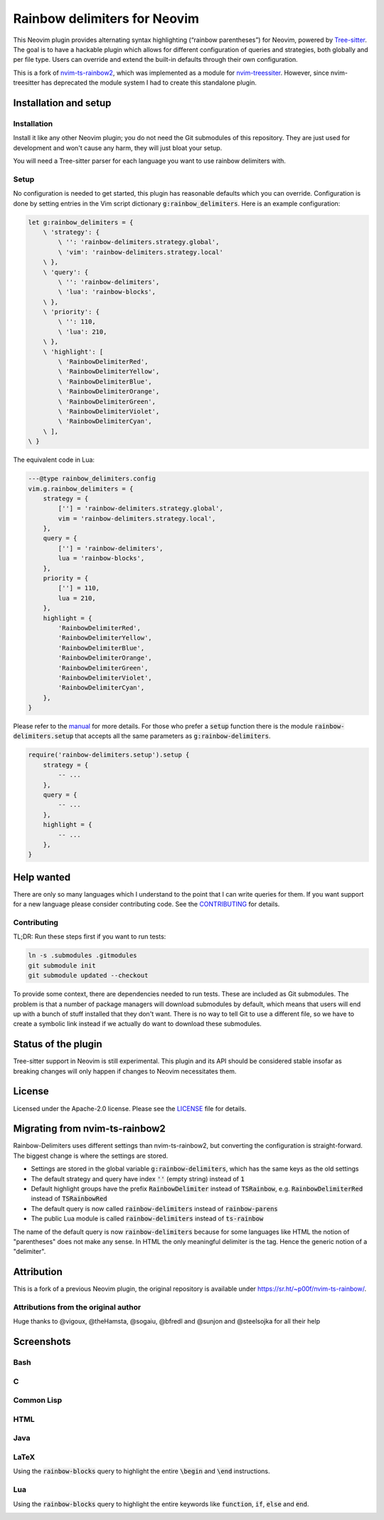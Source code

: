 .. default-role:: code


###############################
 Rainbow delimiters for Neovim
###############################

This Neovim plugin provides alternating syntax highlighting (“rainbow
parentheses”) for Neovim, powered by `Tree-sitter`_.  The goal is to have a
hackable plugin which allows for different configuration of queries and
strategies, both globally and per file type.  Users can override and extend the
built-in defaults through their own configuration.

This is a fork of `nvim-ts-rainbow2`_, which was implemented as a module for
`nvim-treessiter`_.  However, since nvim-treesitter has deprecated the module
system I had to create this standalone plugin.


Installation and setup
######################

Installation
============

Install it like any other Neovim plugin; you do not need the Git submodules of
this repository.  They are just used for development and won't cause any harm,
they will just bloat your setup.

You will need a Tree-sitter parser for each language you want to use rainbow
delimiters with.

Setup
=====

No configuration is needed to get started, this plugin has reasonable defaults
which you can override.  Configuration is done by setting entries in the Vim
script dictionary `g:rainbow_delimiters`.  Here is an example configuration:

.. code:: vim

   let g:rainbow_delimiters = {
       \ 'strategy': {
           \ '': 'rainbow-delimiters.strategy.global',
           \ 'vim': 'rainbow-delimiters.strategy.local'
       \ },
       \ 'query': {
           \ '': 'rainbow-delimiters',
           \ 'lua': 'rainbow-blocks',
       \ },
       \ 'priority': {
           \ '': 110,
           \ 'lua': 210,
       \ },
       \ 'highlight': [
           \ 'RainbowDelimiterRed',
           \ 'RainbowDelimiterYellow',
           \ 'RainbowDelimiterBlue',
           \ 'RainbowDelimiterOrange',
           \ 'RainbowDelimiterGreen',
           \ 'RainbowDelimiterViolet',
           \ 'RainbowDelimiterCyan',
       \ ],
   \ }

The equivalent code in Lua:

.. code:: lua

   ---@type rainbow_delimiters.config
   vim.g.rainbow_delimiters = {
       strategy = {
           [''] = 'rainbow-delimiters.strategy.global',
           vim = 'rainbow-delimiters.strategy.local',
       },
       query = {
           [''] = 'rainbow-delimiters',
           lua = 'rainbow-blocks',
       },
       priority = {
           [''] = 110,
           lua = 210,
       },
       highlight = {
           'RainbowDelimiterRed',
           'RainbowDelimiterYellow',
           'RainbowDelimiterBlue',
           'RainbowDelimiterOrange',
           'RainbowDelimiterGreen',
           'RainbowDelimiterViolet',
           'RainbowDelimiterCyan',
       },
   }

Please refer to the `manual`_ for more details.  For those who prefer a `setup`
function there is the module `rainbow-delimiters.setup` that accepts all the
same parameters as `g:rainbow-delimiters`.

.. code:: lua

   require('rainbow-delimiters.setup').setup {
       strategy = {
           -- ...
       },
       query = {
           -- ...
       },
       highlight = {
           -- ...
       },
   }


Help wanted
###########

There are only so many languages which I understand to the point that I can
write queries for them.  If you want support for a new language please consider
contributing code.  See the CONTRIBUTING_ for details.

Contributing
============

TL;DR: Run these steps first if you want to run tests:

.. code:: sh

   ln -s .submodules .gitmodules
   git submodule init
   git submodule updated --checkout

To provide some context, there are dependencies needed to run tests.  These are
included as Git submodules.  The problem is that a number of package managers
will download submodules by default, which means that users will end up with a
bunch of stuff installed that they don't want.  There is no way to tell Git to
use a different file, so we have to create a symbolic link instead if we
actually do want to download these submodules.


Status of the plugin
####################

Tree-sitter support in Neovim is still experimental.  This plugin and its API
should be considered stable insofar as breaking changes will only happen if
changes to Neovim necessitates them.


License
#######

Licensed under the Apache-2.0 license. Please see the `LICENSE`_ file for
details.


Migrating from nvim-ts-rainbow2
###############################

Rainbow-Delimiters uses different settings than nvim-ts-rainbow2, but
converting the configuration is straight-forward.  The biggest change is where
the settings are stored.

- Settings are stored in the global variable `g:rainbow-delimiters`, which has
  the same keys as the old settings
- The default strategy and query have index `''` (empty string) instead of `1`
- Default highlight groups have the prefix `RainbowDelimiter` instead of
  `TSRainbow`, e.g. `RainbowDelimiterRed` instead of `TSRainbowRed`
- The default query is now called `rainbow-delimiters` instead of
  `rainbow-parens`
- The public Lua module is called `rainbow-delimiters` instead of `ts-rainbow`

The name of the default query is now `rainbow-delimiters` because for some
languages like HTML the notion of "parentheses" does not make any sense.  In
HTML the only meaningful delimiter is the tag.  Hence the generic notion of a
"delimiter".


Attribution
###########

This is a fork of a previous Neovim plugin, the original repository is
available under https://sr.ht/~p00f/nvim-ts-rainbow/.

Attributions from the original author
=====================================

Huge thanks to @vigoux, @theHamsta, @sogaiu, @bfredl and @sunjon and
@steelsojka for all their help


.. _Tree-sitter: https://tree-sitter.github.io/tree-sitter/
.. _nvim-treesitter: https://github.com/nvim-treesitter/nvim-treesitter
.. _CONTRIBUTING: CONTRIBUTING.rst
.. _LICENSE: LICENSE
.. _manual: doc/rainbow-delimiters.txt
.. _neovim/neovim#17099: https://github.com/neovim/neovim/pull/17099
.. _nvim-ts-rainbow2: https://gitlab.com/HiPhish/nvim-ts-rainbow2
.. _nvim-treessiter: https://github.com/nvim-treesitter/nvim-treesitter


Screenshots
###########

Bash
====

.. image:: https://github.com/HiPhish/rainbow-delimiters.nvim/assets/4954650/514ed2a2-68a4-427e-aef6-7ac3a02a2ba0
   :alt: Screenshot of a Bash script with alternating coloured delimiters

C
=

.. image:: https://github.com/HiPhish/rainbow-delimiters.nvim/assets/4954650/45f8e727-d507-43df-b112-a269e7262533
   :alt: Screenshot of a C program with alternating coloured delimiters

Common Lisp
===========

.. image:: https://github.com/HiPhish/rainbow-delimiters.nvim/assets/4954650/5e7e15bb-a4e3-41e5-b3fc-3c4150ffd252
   :alt: Screenshot of a Common Lisp program with alternating coloured delimiters

HTML
====

.. image:: https://github.com/HiPhish/rainbow-delimiters.nvim/assets/4954650/371d310c-d5a7-490d-bb55-d3fe4bd8b1a8
   :alt: Screenshot of an HTML document with alternating coloured delimiters

Java
====

.. image:: https://github.com/HiPhish/rainbow-delimiters.nvim/assets/4954650/bb372051-ec5f-4c0b-a9b9-3cd37edafa4f
   :alt: Screenshot of a Java program with alternating coloured delimiters

LaTeX
=====

Using the `rainbow-blocks` query to highlight the entire `\begin` and `\end`
instructions.

.. image:: https://github.com/HiPhish/rainbow-delimiters.nvim/assets/4954650/0176cc0d-b729-417e-8f85-c31da70d49f5
   :alt: Screenshot of a LaTeX document with alternating coloured delimiters

Lua
===

Using the `rainbow-blocks` query to highlight the entire keywords like
`function`, `if`, `else` and `end`.

.. image:: https://github.com/HiPhish/rainbow-delimiters.nvim/assets/4954650/a915f7e0-b1c9-4af2-ae1d-f2f48aa325e5
   :alt: Screenshot of a Lua script with alternating coloured delimiters
